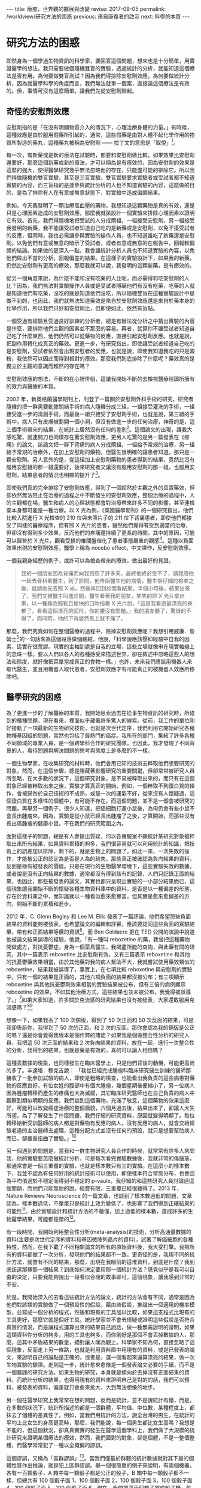 #+options: toc:nil
#+BEGIN_EXPORT html
---
title: 療癒，世界觀的擴展與改變
revise: 2017-09-05
permalink: /worldview/研究方法的困惑
previous: 來自康復者的啟示
next: 科學的本質
---
#+END_EXPORT

* 研究方法的困惑
  即然身為一個學過生物資訊的科學家，要回答這個問題，想來也是十分簡單，用實證醫學的想法，我只需要做個隨機雙盲的實驗，透過統計的分析，就能知道這個療法是否有用。為何要做雙盲測試？因為我們得排除安慰劑效應，為何要做統計分析，因為就醫學科學的角度而言，我們無法就單一個案，直接論這個療法是有效的。但，事情可沒有這麼簡單。讓我們先從安慰劑聊起。

** 奇怪的安慰劑效應
#+BEGIN_EXPORT html
<a id="org001"></a>
#+END_EXPORT

   安慰劑指的是「在沒有明顯物質介入的情況下，心理治療身體的力量。」有時候，這種效應是由於服用假藥所引起的，通常，這些假藥是由對人體不起化學作用的物質所製造的藥丸，這種藥丸被稱為安慰劑 —— 拉丁文的意思是「取悅」[fn:1]。

   每一次，有新藥或是新的療法在試驗時，都要和安慰劑做比較，如果效果比安慰劑還要好，那麼這個新藥或新的療法，才可以稱為是有療效的，因為安慰劑的效果是這麼的強大，使得醫學研究幾乎無法忽略他的存在，只能盡可能的排除它。所以我們得做隨機的雙盲實驗，甚至是三盲實驗。雙盲實驗要求實驗者或受試者都不知道實驗的內容，而三盲指的是連參與統計分析的人也不知道實驗的內容，這麼做的目的，是為了排除有人在有意或無意狀態下，對實驗中造成偏頗結果。

   例如，今天我發明了一顆治療高血壓的藥物，我想知道這顆藥物是真的有效，還是只是心理因素造成的安慰劑效應，那麼我就該設計一個實驗來排除心理因素以證明它有效。首先，我們得隨機地把受試的人分成兩組，一組接受安慰劑，另一組接受我發明的新藥，我不能讓受試者知道自己吃的是新藥或是安慰劑，以免干擾受試者的反應，但同時，我也必需讓參與實驗的操作人員，也不知道誰吃了新藥還是安慰劑。以免他們有意或無意的暗示了受試者，或者有意或無意的在報告中，回報較偏頗的結論。如果做的更深入一點，我會讓統計分析人員也不知道實驗的內容，以免他們做出不當的分析，回報偏差的結果。在這樣子的實驗設計下，如果我的新藥，仍然比安慰劑有更高的療效，那麼我就可以說，我發明的這顆新藥，是有療效的。

   從另一個角度來說，為什麼不能和沒有吃藥的人比呢，而必需得和吃安慰劑的人比？因為，我們無法對實驗操作人員或是受試者隱瞞他們有沒有吃藥，吃藥的人就是知道他們有吃藥，沒吃的就是知道他們沒吃，所以隨機雙盲在這種實驗設計中是做不到的，也因此，我們就無法知道藥效是來自於安慰劑效應還是來自於藥本身的化學作用，所以我們只好和安慰劑比，但即使如此，依然有盲點。

   一個受過有經驗且受過良好訓練的分析者，總是有辦法從分析之中猜出實驗的內容是什麼，要排除他們主觀的因素並不那麼的容易。再者，就算你不讓受試者知道自己吃了什麼東西，他們仍然可以從藥物的反應，直接引起安慰劑反應。也就是說，把副作用轉化成真正的藥效。更進一步，有研究指出，即使讓受試者知道自己吃的是安慰劑，受試者依然會出現安慰者的反應，也就是說，即使我知道我吃的只是澱粉，我依然可以因此而得到相對的療效。那麼我們到底排除了什麼呢？藥效真的是獨立於主觀的意識而超然的存在嗎？

   安慰劑效應的想法，不斷的在心裡徘徊，這讓我開始不斷的去檢視醫療理論所擁有的效力與醫療的本質。

   2002 年，新英格蘭醫學期刊上，刊登了一篇關於安慰劑外科手術的研究，研究者隨機的把一群需要動膝關結手術的病人隨機分成三組，一組接受灌洗的手術，一組接受進一步的清創手術，而最後一組只接受了安慰劑手術，也就是說，第三組的手術中，病人只有皮膚被劃開一個小洞，但沒有做進一步的任何治療，神奇的是，這三個手術帶來的結果，在統計上居然沒有任何的差別[fn:2]。這個論文的出現，讓我大感吃驚，就連開刀也同樣存在著安慰劑效應，更另人吃驚的是另一篇發表在《疼痛》的論文，該論文把一群下背痛的病人分成兩組，一組給予常規的治療，另一組給予常規的治療外，在加上安慰劑的藥物，但醫生很明確的讓患者知道，那只是一顆安慰劑。另人意外的是，從這組加上安慰劑藥物的患者得到的結果，竟然比沒有服用安慰組的那一組還要好，後來研究者又讓沒有服用安慰劑的那一組，也服用安慰劑，結果患者的情況也明顯的提升了[fn:3]。

   即使我們真的完全排除了安慰劑效應，得到了一個超然於主觀之外的真實藥效，但卻依然無法阻止在治療的過程之中不斷發生的安慰劑效應，整個治療的過程中，人的主觀都在場，醫生和病人的心理狀態都會對治療帶來許多不同的影響，甚至連檢查本身都可能是一種治療。以 X 光為例，《英國醫學期刊》的一個研究指出，他們比較入院進行 X 光檢查的 210 位與未照片子的 211 位下背痛患者，即使他們都接受了同樣的醫療程序，但有照 X 光片的患者，雖然他們覺得有受到適當的治療，但卻沒有得到多少效果，反而他們的疼痛還持續了更長的時間。其中的原因，可能可以歸咎於 X 光片，觀看受損的椎間盤催化了患者事態嚴重的觀感[fn:4]。這種以負面效果出現的安慰劑效應，醫學上稱為 nocebo effect，中文譯作，反安慰劑效應。

   一個我親身經歷的例子，或許可以為檢查帶來的療效，做出最好的見證。
   #+BEGIN_QUOTE
   我的一個朋友因為背痛而向我抱怨了許多天，最終他終於受不了，請我陪他一起去骨科看醫生，到了診間，他告訴醫生他的病情，醫生很仔細的檢查之後，就請他先去照 X 光，然後再回到診間看結果。半個小時後，結果出來了，我們又被醫生叫進診間，醫生看著我的朋友，笑笑的把 X 光片拿出來，以一種極為輕鬆且愉快的口吻指著 X 光片說，「這是我看過最漂亮的脊椎了，看看這個漂亮的弧形，你的腰沒有問題。」我的朋友聽了，驚訝的不得了，而同時，他的下背居然馬上就不痛了。
   #+END_QUOTE

   那麼，我們究竟如何在整個醫療的過程中，除掉安慰劑效應呢？我想引用威廉．詹姆士[fn:5]的一句話來為這個段落做個總結，他說，「科學說應該壓抑經驗中自我的因素，這實在很荒謬。現實的主軸到處是自我的立場，這些立場就像串在現實軸線上的念珠一樣。要以人們以各人的各種感受來描述世界，卻在敘述中忽略這些人的想法和態度，就好像把菜單當成真正的食物一樣。」也許，未來我們應該用機器人來取代醫生，並且用機器人取代患者，安慰劑效應才有可能真正的被機器人效應所移除吧。


** 醫學研究的困惑
#+BEGIN_EXPORT html
<a id="org002"></a>
#+END_EXPORT

   為了更進一步的了解醫療的本質，我開始思索過去在從事生物資訊的研究時，所碰到的種種問題，現在看來，裡面似乎藏著許多驚人的線索。從前，我工作的單位剛好接軌了一項最新的生物研究技術，也就是次世代定序，我們利用它開始研究各種物種基因組的問題，當然也包括了最熱門的癌症。我所在的部門，集結了許多各種不同領域的專業人員，是一個跨學科合作的研究團隊，也因此，我才發現了不同背景的人，看待問題與解決問題的思考與態度上是多麼的不一樣。

   一個生物學家，在收集研究的材料時，他們會用已知的技術去粹取他們想要研究的對象，然而，在這個步驟，總是隱藏著影響研究的重要關鍵，但卻常常被研究人員所忽略，在大多數的狀況下，這個研究對象，是不易被粹取出來的，而只有在這個對象已經被粹取出來之後，實驗才算真正的開始。例如，一個粹取不到蛋白質的操作，會被歸咎於自己技術的不成熟，或是一次的運氣不好，從來沒有人懷疑過，這個蛋白質在多樣性的個體中，有可能不存在。而這個問題，並不是一個會被研究的問題。再舉另一個例子，很少人知道，把癌細胞打進小鼠後，為何仍會有些小鼠不會長出腫瘤來。因為，實驗是從小鼠已經長出腫瘤了之後，才算開始，而那些沒有長出癌腫瘤的健康小鼠，不在我們的研究範圍之內。

   面對這樣子的問題，總是有人會提出質疑，何以各實驗室不願統計某研究對象被粹取出來所有結果，如果資料累積的夠多，我們很容易就可以利用統計的知識，把技術上的誤差加以排除，剩下的，就是生物上的問題了，如此一來，一次失敗的操作，才能被公正的認定為是否是人為的疏失。那些真正被確認為負向結果的資料，反到是極有被發表的價值。只是在現行的生物醫學環境下，這些實驗失敗的數據，或者說是沒有正向結果的數據，通常都沒有得到該有的記錄，人們只記錄正面的結果，也因此，那些被發表的論文，其實也都只呈現出實驗的一小部分結果而已，這個現象讓我開始不斷的懷疑各種生物資料庫中的資料，是否是以一種偏差的形態，存在於資料庫之中，而知識就以一種看似愈來愈豐富，但其實是愈來愈偏差的方向，開始不斷的累積和進步。

   2012 年，C. Glenn Begley 和 Lee M. Ellis 發表了一篇評論，他們希望那些負面結果的資料能夠被發表，也希望論文的編輯和評審，應該要認同這些負面的實驗結果，帶有和正面結果等價的資訊[fn:6]。而 Ben Goldacre 更在 TED 公開的演說中說道他被論文結果誤導的經驗，他說，「有一種叫 rebozetine 的藥，我曾把這種藥物開做處方，對抗憂鬱症，身為一個菜鳥醫生，我竭盡所能的查詢，與此藥有關的研究，其中一篇表示 reboxetine 比安慰劑有效，又有三篇表示 reboxetine 和其他的抗憂鬱藥效果相當，由於其他藥對我的病人幫助不大，我就嘗試使用藥效類似的reboxetine，結果我被誤導了，事實上，在七項比較 reboxetine 與安慰劑的實驗中，只有一個的結果是正面的，其他六項負面的結果都沒被公布；有三項顯示reboxetine 與其他抗憂鬱劑效果相當的實驗結果被公布，但有三倍的病例顯示reboxetine 的效果，不如其他治療方式，這些結果也並未被公布，我覺得被誤導了。」[fn:7]如果大家知道，許多關於克流感的研究結果也沒有被發表，大家還敢服用克流感嗎？[fn:8][fn:9]

   想像一下，如果我丟了 100 次銅版，得到了 50 次正面和 50 次反面的結果，可是我卻告訴你，我得到了 50 次的正面，和 2 次的反面。那你會認為我的銅版是公正的嗎？還是你會覺得我根本是個作弊的賭徒？如果我是個做整合性分析的研究人員，我把這 50 次正面的結果和 2 次負向結果的資料，放在一起，進行一次整合性的分析，我得到的結果，也就是藥是有效的，真的可以讓人相信嗎？

   這種丟數據的現象，也同樣發生在臨床醫學上，只是他們背後的動機，可能更高尚的多了。辛達塔．穆克吉說： 「我從已經完成腫瘤科臨床研究醫生訓練的醫師那接收了一批參加試驗的病人，即使是粗略的檢查，也能看出我負責的這些病患對藥物的反應良好，有位女姓的腹部中有個大腫瘤，幾個星期後便縮小了，另一位病人因為腫瘤轉移而產生的疼痛也大為滅緩，其它臨床研究醫師也在自己負責的病人中觀察到類似明顯的反應。我們談到這個藥物，充滿了敬意，這個藥物的效果這麼好，可能可以改變癌症治療的整個面貌，六個月過去後，結果出來了，卻讓人大失所望。為了了解發生了什麼問題，我們仔細的研究資料，原因就變得明顯了。每位轉移給新受訓醫師的病人都是對藥物有反應的病人，沒有反應的病人，就會交給經驗老道的主治醫師去處理，這種分配方式並沒有任何的預設，就只是想要幫助病人而已，卻嚴重扭曲了實驗。」[fn:10]

   另一個遇到的問題是，當我和一群生物研究人員合作的時候，就常常有許多人來問我，他的實驗要怎麼做統計分析，可是每次看完實驗數據後，我就非常的傷腦筋，那通常會是一個三重覆的實驗，也就是樣本數只有三的實驗。在這麼小的樣本數下，我並不認為有任何好用的統計技術可以使用，即使樣本符合常態分布，也會因為平均值過於不穩定而得到不穩定的 p-vaule，我仔細的和這些研究人員討論過這個問題，而他們只能無耐的說，經費有限，三重覆已經很難得了。2013 年，Nature Reviews Neuroscience 的一篇文章，也談到了樣本數過低的問題，文章認為，樣本數過低，不單單只是統計上效力變低了，也影響了我們得到正確結果的可能性[fn:11]。由於實驗設計和統計方法的不嚴僅，加上過低的樣本數，造成許多的生物醫學結果，可能都是錯的[fn:12]。

   有一段時間，我開始利用整合性分析(meta-analysis)的技術，分析高通量數據的資料(主要是次世代定序的資料和基因微陣列晶片的資料)，試著了解癌細胞的各種特性，然而，在我下載了不同相關論文的所有的原始資料後，我大受打擊。我把所有的資料都做了一次分析，發現他們的結果都不一致。更奇怪的是，我用不同的統計方法，就會有不同的結果，那麼，出現在我眼前的這堆資料，到底是什麼？我到底該選那擇那一個結果？到底如何決定要用那一個統計方法？感覺似乎是我可以自由的決定，只要我能夠說出一段看似合理的故事即可，這個現象，讓我感到非常的不安。

   於是，我開始深入的去看這些統計方法的論文，統計的方法會有不同，通常是因為他們對該類的實驗做了一個預設性的假設，藉由該假設，推論出一個適用的機率模型，並寫成一個分析的程式，然後和現有的工具加以比較，如果這支程式比現有的工具更好，那麼它就是個好工具。統計學家並不會去懷疑或證明這些假設是否符合真實的情況，而是讓程式運算出來的結果自己說話，做一種無需證明的證明，如果這類資科你分析的夠多，用的工具也夠多，而你剛好是那個不會丟掉數據的人，那麼，這其中矛盾結果的數量，絕對讓人嘆為觀止。科學家不知為何，直接忽略了這個現象，反而走上另一條路，也就是利用資料庫中用現有的資料，或是已發表的論文，來證明自己的論點是正確的，或者是，選一個看起來還算漂亮的結果，做一次生物實驗的驗證。走到這一步，統計愈來愈像是一個發表論文必要的手續，而不是一個嚴謹的研究方法。如果生物的研究，本身就是傾向於丟掉沒有正面結果的資料，而統計分析的結果，也得用現有的資料來證明自己是對的的話，我們可以預料，被發表的資料，偏差就只會愈來愈大，大到無法想像的地步。

   另一個在醫學研究上我常常在想的問題，反而是統計，並不是說統計有錯，而是，在多數的狀況下，統計所描述的都是一個群體，平均值、中位數，某種程度上，都抹去了個體的差異性了。例如，當我們用統計的方法，說全台灣的男生，在統計的平均上比女生的身高更高時，那麼，我們能說，每一個男生都比女生高嗎？我想是不能的，但這個狀況，卻真真實實的發生在醫學這個學科上，我們做了大規模的統計研究來證明某個療法的療效，然而，我們面對的對象，卻是個體，不是一整個整體，而醫學常常犯了一種以全概偏的謬誤。

   這個謬誤，又稱為「區群謬誤」[fn:13]。當我們僅基於群體的統計數據就對其下屬的個體性質作出推論，就是犯上區群謬誤。舉一個很簡單的例子來說明，有兩個機器，各有一百顆骰子，A 箱中每一顆骰子都是公正的骰子，B 箱中每一顆骰子都不一樣，但總共有 100 個骰子面 1，100 個骰子面 2，100 個骰子面 3，100 個骰子面 4，100 個骰子面 5，100 個骰子面 6。現在，我們把這兩個箱子當成骰子機，每次機器會從中隨機的選出一顆骰子並擲一次骰子，那麼，兩台機器得到1的機率是均勻的，也就是 1/6，然而，我們能推論每一顆骰子擲到1的機率是 1/6 情況，只會發生在 A 箱，B 箱則每一顆骰子得到 1 的機會都不同。

   因此，運用到統計在醫學上時，就要很小心了，當我們說經由大規模統計得到某癌症的存活率是 1/6 時，個體的存活率是多少？我相信情形更接近 B 箱，我們是無法知道的。當我們說，經由大規模統計，得到止痛藥產生止痛的這個藥效的機率是 1/6 ，那麼，每一個個體在服用顆止痛藥獲得止痛的這個藥效的機率是多少？我相信情形也是更接近 B 箱的。這個不當的推論，問題不在於統計本身，而是人們在使用統計時，內心所預設好的一個無聲的假設，「每一個個體都是一樣的」，或者是，「群體中的所有個體都有群體的性質。」假設某個大規模的醫學研究告訴我們，某種癌症的五年存活率只有百分之四，而醫生就用這百分之四的結果來對他們的患者做宣判，甚至還預估他可能存活時間有多少，這就犯了以全概偏的錯誤，而不幸的是，當醫生這麼宣判時，反安慰劑效應就可能這麼發生了，病人幾乎只能近乎絕望的等著自己的死期。我們對統計的濫用，已經到了一種近乎隨便的態度了。

   我曾問過一個來研究單位面試博士後研究員的生物資訊博士班畢業生，我讀了他的論文後，問他的分析程式是用什麼語言寫的，他吱吱唔唔了半天，才說那支程式是他的學弟寫的，我問他統計上 P-value 的定義是什麼，他居然也答不出來，我的同事受不了了，直接問他他的專長是什麼，他說，「我的專長是撰寫英文論文。」我們聽了嚇了一跳，但某種程度上也肯定了他的專業，因為這也反應了生物醫學研究的另一個層面，一個精於撰寫論文的專家，可能擁有更高的機會讓自己的論文被發表，科學研究，至少在生物醫學領域來看，一點都不科學。

** 醫療理論與現實的差距
#+BEGIN_EXPORT html
<a id="org003"></a>
#+END_EXPORT

   當一蛋白質動力學在細胞層次被決定時，這個蛋白質在人體真的會以同樣的方法進行運作嗎？答案是未知的，我們幾乎所有的實驗，都是建立在一種孤立的模型，並假設環境的影響是均質的。這種孤立模型，與現實世界，有著很大的落差。一般生物研究使用的標準老鼠，被認定為在不同的實驗室都會帶來相同的結果，然而，基因與環境的交互作用，可能就會讓不同的實驗室，產生不一樣的研究結果[fn:14]。我們的基因組，原本就不是孤立的存在，整個基因組的調控網路，就是用來和整個環境一起產生作用，當我們使用空白的環境來研究時，研究的結果真的會發生在我們的身上裡嗎？機會顯然是不大的。那麼，從基礎的研究上，就開始累積許多的偏差和不確定性(不論是否是人為的)，一直累積到這些研究被應用到醫療之上時，偏差和不確性會有多大，就不是我所能估計的了，我不得不思考醫學為何有效。

   醫學期刊《剌胳針》，出現了一篇關於一種心臟雷射手術治療法(TMR)的報告，在該項臨床研究計畫中，有一百八十八位接受測試的心血館患者分成了兩組，一組接受 TMR 和傳統藥物治療，另一組則只接受藥物治療，兩組分別接受為期十二個月的定期追蹤：在接受雷射洞穿手術的試驗中，不管是在負荷心電圖或是跑步機試驗中，都看不到手術的效果。有些還出現了嚴重的副作用：有百分之五的病患不是在電射燒灼時不治死亡，就是術後即一命嗚呼。接受手術的患者在第一年中，有百分之八十九的存活率，而控制組卻有百分之九十六的存活率，因此該報告表示：「TMR 治療法的使用，是不應予以贊同的。」[fn:15]然而，在這項報告之前，醫師的宣稱是，該手術的成功是顯而易見的，有九成於術後完全不再有症狀，或至少有顯著的改善[fn:16][fn:17]。

   另一個例子，是乳癌的根除手術。當時的威廉．豪斯泰德醫生[fn:18]，認為乳房手術沒有清乾淨，才是造成復發的原因，因此，切除患病的乳房，就要做到連根拔除，才能真正的根治癌症。他不但把整個乳房給切除，還把週圍的許多組織也切除了，一勞永逸。而他的想法，很快的就遍及整個世界治療乳癌的外科手術之上。然而，事情似乎沒有這麼簡單，仍然有人復發，1940 年代，開始有一小群醫生起來反對，但徒勞無功。整個醫學界依然迷信著要進行這種根除手術。到了 1980 年，才開始有人進行隨機測試，比較根除手術和一般較為保守的手術的效果。結果顯示，兩者的療效並沒有太大的差別：接除根除手術的女性，出現了很多讓身體更衰弱的併發症，但卻沒有得到更多的好處，他們復發的機率一模一樣。[fn:19]

   這個結果對醫學的衝擊太大了，所以在 1990 年和 2000 年又再做了一次同樣的試驗，得到的結果是相同的。現在，醫學已經不再進行這樣子的手術了。然而，傷害已經造成，從 1900 年到現代，有多少人做了根除性手術呢？這些手術造成的破壞性，可能遠遠超出醫生的想像。

   上術的這些例子，在醫學界有如冰山一角，有太多類似的療法都出現過同樣的戲碼，過去一度認為有效，而後卻被認為無效，即使已被認為無效，但依然是建立在大規模的統計檢測之下，也就是說，真實的狀況是，仍然有部分的人有效。那麼，醫療到底為何有效的機制就愈顯得愈來愈難以讓人捉摸與理解。

   肺癌一直是主流醫學很難治療的一個疾病，一次偶然之下，我在網路上看到一個醫師的發言，他說，「 35 年前(1975)，有沒有治療其實差不多。那時候的治療，大概就是反正不想活了，做化療看看能不能發生什麼奇蹟，所以那時候很多肺癌診斷出來就是請病人回家去，看有什麼心願要完成。但是約 35 年前，白金類的化療藥物出來了(順鉑跟卡鉑)。癌症治療從農業時代進入工業時代，使用化療開始比不治療好了。」對於這位醫師的聲明，我充滿了各種的疑問，於是，我去查了 Cancer Statistics, 2010 裡的報告[fn:20]，我發現醫生所做的聲明，似乎與報告所呈現出來的結果，完全是背道而馳，我想試著讓癌症的死亡人數和患病人數自己來說話，現在，假設美國總人口只有 100,000[fn:21]人，那麼，讓我們來看看，歷年來，到底多少人得了癌症，又有多少人死於癌症。

   #+caption: 美國歷年癌症發生率 (來源：Cancer Statistics, 2010)
   #+ATTR_HTML: :width 50%
   [[http://i.imgur.com/52QdPfs.jpg]]

   這是美國從 1975 年開始，每年男性被診斷出為癌症的的人數，記得剛剛我們的假設，美國的人口只有 100,000 人。先把注意力集中在紅色那條線，也就是肺癌，我們可以發現，從 1975 年開始，每年被診斷出為肺癌的數字落在 90 ~ 100 人左右，一直到了 1990 年之後才開始下降，到了 2006 年時，大約是落在 75 人。接下來，我們看另一張關於癌症從 1930 ~ 2006 年死亡人數的圖。

   #+caption: 美國歷年癌症死亡率 (來源：Cancer Statistics, 2010)
   #+ATTR_HTML: :width 70%
   [[http://i.imgur.com/dGPiCkP.jpg]]

   讓我們同樣把注意力集中到紅色的那條線，也就是肺癌歷年的死亡人數。我們可以很驚訝的發現，從 1930 年開始，死亡人口一路攀升，一直到了到 1991 年，死亡人口高達 92 人左右。還記得那位醫生說的話嗎？35 年前，大概就是 1975 年之前，有沒有做化療都是等死，當順鉑跟卡鉑這兩個化療藥物在 1975 年出來後，有做化療開始變的有意義。

   可是，從我們的圖表上看起來，順鉑跟卡鉑出現在 1975 年，從那之後，肺癌的死亡人口不但沒有下降，還一路升到 92 人左右。死亡人數 92 人是什麼概念？剛剛我們在談論了在 1975 到 1991 年之間，男性的肺癌死亡人數約落在 90 ~ 100 人左右，那麼，死亡率升到 92 人，幾乎已經和發生人數處於同一個水平。我把這句段話傳達的更簡單一點，每年有 95 個人得到肺癌，但同時有 92 個人死於肺癌，那麼，得到肺癌幾乎就等於是死定了。

   按醫生的說法，順銆的出現，應該會使得 1975 年之後的死亡人數下降，可是怎麼會變成 1975 年之後的死亡人數比較高呢，甚至還一路升到必死的境界？真令人費解，一個主流的療法，居然無法在全國的肺癌死亡人數上，表現出應有的貢獻﹙例如讓死亡人口降低﹚，我真的不知道這樣子的療法，真實的療效到底有多少？

   現在我們把注意力集中到 1991 年，從該年之後，死於肺癌的人開始下降，但仔細的看，當肺癌死亡人變少的那一年，得到肺癌的人居然也開始下降，而且下降的相關性竟然這麼的高。從 1990 年到 2006 年，死亡人數從 92人 降到 70人 左右。而罹癌人數則是從 95 人 降到 75 人 左右。幾乎都降低了 30 人，一致性真驚人。幾乎死亡人數就是直接由罹癌人數所決定，醫學在肺癌的治療上，似乎沒有多大的貢獻。

   顯然，直接套用醫學的理論到臨床上是有些差距的，醫學無法給出確切的答案。伯明罕大學的社會醫學教授 Thomas McKeown 曾經這麼說，「抱持醫學進步這種先入為主的概念可能會造成誤解，許多疾病獲得改善的主因是社會」。

* Footnotes

[fn:1] 哈利．柯林斯、崔佛．平區，《科倫醫生吐真言》，左岸文化，2016，頁39

[fn:2] Moseley JB, O’Malley K, Petersen NJ, Menke TJ, Brody BA, Kuykendall DH et al (2002) A controlled trial of arthroscopic surgery for osteoarthritis of the knee. N Engl J Med 347(2):81–88

[fn:3] Carvalho, C., Caetano, J. M., Cunha, L., Rebouta, P., Kaptchuk, T. J., & Kirsch, I. (2016). Open-label placebo treatment in chronic low back pain: a randomized controlled trial. PAIN, 1.

[fn:4] Kendrick, Denise et al.: Radiography of the lumbar spine in primary care patients with low back pain: randomised controlled trial. In: British Medical Journal 322, 2001, S. 400-405

[fn:5] https://en.wikipedia.org/wiki/William_James

[fn:6] C. Glenn Begley and Lee M. Ellis, "Raise standards for preclinical cancer research," Nature, March 29, 2012

[fn:7] https://www.ted.com/talks/ben_goldacre_what_doctors_don_t_know_about_the_drugs_they_prescribe?language=zh-tw?utm_source=tedcomshare&utm_medium=referral&utm_campaign=tedspread

[fn:8] Peter Doshi, "Neuraminidase inhibitors–the story behind the Cochrane review," British Medical Journal, December 2009

[fn:9] Doshi P, Jefferson T, Del Mar C (2012) The Imperative to Share Clinical Study Reports: Recommendations from the Tamiflu Experience. PLoS Med 9(4): e1001201.

[fn:10] 新達塔．穆克吉，《重新認識醫學法則》，天下文化，2016

[fn:11] K.S. Button, J.P.A. Ioannidis, C. Mokrysz, B.A. Nosek, J. Flint, E.S.J. Robinson, M.R. Munafò, Power failure: why small sample size undermines the reliability of neuroscience. Nat. Rev. Neurosci., 14 (5) (2013), pp. 365–376

[fn:12] Ioannidis, J. P. Why most published research findings are false. PLoS Med. 2, e124 (2005).

[fn:13] https://zh.wikipedia.org/wiki/區群謬誤

[fn:14] Crabbe J. C., Wahlsten D. & Dudek B. C. Genetics of mouse behavior: Interactions with laboratory environment. Science 284, 1670–1672 (1999)

[fn:15] Schofield PM, Sharples LD, Caine N, Burns S, Tait S, Wistow T, Buxton M, Wallwork J. Transmyocardial laser revascularisation in patients with refractory angina: a randomised controlled trial, Lancet , 1999, vol. 353 (pg. 519-524)

[fn:16] 轉引自：Der Spiegel Nr. 13/95

[fn:17] 尤格．布雷希，《無效的醫療》，左岸文化，2006。前兩項論文的參考資料，皆由此書中轉引而出。

[fn:18] https://en.wikipedia.org/wiki/William_Stewart_Halsted

[fn:19] 新達塔．穆克吉，《重新認識醫學法則》，天下文化，2016

[fn:20] Jemal, A., Siegel, R., Xu, J. & Ward, E. Cancer statistics, 2010. CA Cancer J.Clin. 60, 277–300 (2010)

[fn:21] 這是一個對標準化死亡率極為簡化的說法，目的是為了讓所有人都看得懂。
